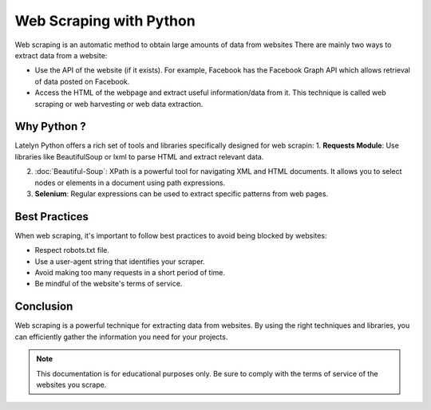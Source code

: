 ===============================
Web Scraping with Python
===============================

Web scraping is an automatic method to obtain large amounts of data from websites
There are mainly two ways to extract data from a website:

- Use the API of the website (if it exists). For example, Facebook has the Facebook Graph API which allows retrieval of data posted on Facebook.
- Access the HTML of the webpage and extract useful information/data from it. This technique is called web scraping or web harvesting or web data extraction.

Why Python ?
---------------------
Latelyn Python offers a rich set of tools and libraries specifically designed for web scrapin:
1. **Requests Module**: Use libraries like BeautifulSoup or lxml to parse HTML and extract relevant data.
   
2. :doc:`Beautiful-Soup`: XPath is a powerful tool for navigating XML and HTML documents. It allows you to select nodes or elements in a document using path expressions.

3. **Selenium**: Regular expressions can be used to extract specific patterns from web pages.



Best Practices
--------------

When web scraping, it's important to follow best practices to avoid being blocked by websites:

- Respect robots.txt file.
- Use a user-agent string that identifies your scraper.
- Avoid making too many requests in a short period of time.
- Be mindful of the website's terms of service.

Conclusion
----------

Web scraping is a powerful technique for extracting data from websites. By using the right techniques and libraries, you can efficiently gather the information you need for your projects.

.. note::
   This documentation is for educational purposes only. Be sure to comply with the terms of service of the websites you scrape.
